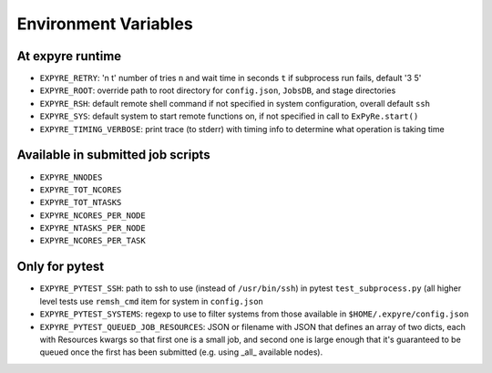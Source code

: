 .. _environment_variables:

################################################################
Environment Variables
################################################################

At expyre runtime
================================================================

- ``EXPYRE_RETRY``: 'n t' number of tries ``n`` and wait time in seconds ``t`` if subprocess run fails, default '3 5'
- ``EXPYRE_ROOT``: override path to root directory for ``config.json``, ``JobsDB``, and stage directories
- ``EXPYRE_RSH``: default remote shell command if not specified in system configuration, overall default ``ssh``
- ``EXPYRE_SYS``: default system to start remote functions on, if not specified in call to ``ExPyRe.start()``
- ``EXPYRE_TIMING_VERBOSE``: print trace (to stderr) with timing info to determine what operation is taking time

Available in submitted job scripts
================================================================

- ``EXPYRE_NNODES``
- ``EXPYRE_TOT_NCORES``
- ``EXPYRE_TOT_NTASKS``
- ``EXPYRE_NCORES_PER_NODE``
- ``EXPYRE_NTASKS_PER_NODE``
- ``EXPYRE_NCORES_PER_TASK``

Only for pytest
================================================================

- ``EXPYRE_PYTEST_SSH``: path to ssh to use (instead of ``/usr/bin/ssh``) in pytest ``test_subprocess.py`` (all higher level tests use ``remsh_cmd`` item for system in ``config.json``
- ``EXPYRE_PYTEST_SYSTEMS``: regexp to use to filter systems from those available in ``$HOME/.expyre/config.json``
- ``EXPYRE_PYTEST_QUEUED_JOB_RESOURCES``: JSON or filename with JSON that defines an array of two dicts, each with Resources kwargs so that first one is a small job, and second one is large enough that it's guaranteed to be queued once   the first has been submitted (e.g. using _all_ available nodes).
